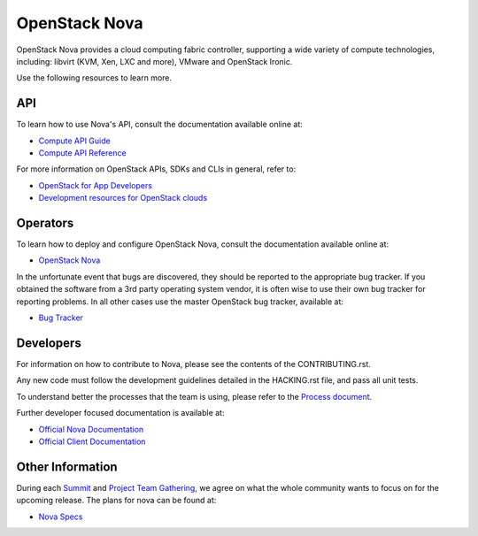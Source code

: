 ==============
OpenStack Nova
==============

OpenStack Nova provides a cloud computing fabric controller, supporting a wide
variety of compute technologies, including: libvirt (KVM, Xen, LXC and more),
VMware and OpenStack Ironic.

Use the following resources to learn more.

API
---

To learn how to use Nova's API, consult the documentation available online at:

- `Compute API Guide <https://docs.openstack.org/api-guide/compute/>`__
- `Compute API Reference <https://docs.openstack.org/api-ref/compute/>`__

For more information on OpenStack APIs, SDKs and CLIs in general, refer to:

- `OpenStack for App Developers <https://www.openstack.org/appdev/>`__
- `Development resources for OpenStack clouds
  <https://developer.openstack.org/>`__

Operators
---------

To learn how to deploy and configure OpenStack Nova, consult the documentation
available online at:

- `OpenStack Nova <https://docs.openstack.org/nova/>`__

In the unfortunate event that bugs are discovered, they should be reported to
the appropriate bug tracker. If you obtained the software from a 3rd party
operating system vendor, it is often wise to use their own bug tracker for
reporting problems. In all other cases use the master OpenStack bug tracker,
available at:

- `Bug Tracker <https://bugs.launchpad.net/nova>`__

Developers
----------

For information on how to contribute to Nova, please see the contents of the
CONTRIBUTING.rst.

Any new code must follow the development guidelines detailed in the HACKING.rst
file, and pass all unit tests.

To understand better the processes that the team is using, please refer to the
`Process document <https://docs.openstack.org/nova/latest/contributor/process.html>`__.

Further developer focused documentation is available at:

- `Official Nova Documentation <https://docs.openstack.org/nova/>`__
- `Official Client Documentation
  <https://docs.openstack.org/python-novaclient/>`__

Other Information
-----------------

During each `Summit`_ and `Project Team Gathering`_, we agree on what the whole
community wants to focus on for the upcoming release. The plans for nova can
be found at:

- `Nova Specs <http://specs.openstack.org/openstack/nova-specs/>`__

.. _Summit: https://www.openstack.org/summit/
.. _Project Team Gathering: https://www.openstack.org/ptg/
